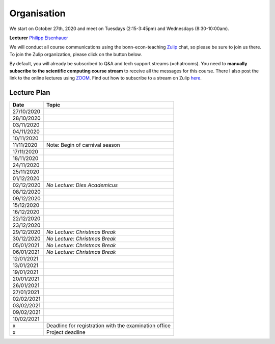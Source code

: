 ###############
Organisation
###############

We start on October 27th, 2020 and meet on Tuesdays (2:15-3:45pm) and
Wednesdays (8:30-10:00am).

**Lecturer** `Philipp Eisenhauer <https://peisenha.github.io>`_

We will conduct all course communications using the bonn-econ-teaching `Zulip <https://zulip.com>`_ chat, so please be sure to join us there. To join the Zulip organization, please click on the button below.

.. image:: https://img.shields.io/badge/zulip-join_chat-brightgreen.svg
    :target: https://bonn-econ-teaching.zulipchat.com

By default, you will already be subscribed to Q&A and tech support streams (=chatrooms). You need
to **manually subscribe to the scientific computing course stream**
to receive all the messages for this course. There I also post the link to the online lectures
using `ZOOM <https://zoom.us>`_. Find out how to subscribe to a stream on Zulip
`here <https://zulipchat.com/help/browse-and-subscribe-to-streams>`__.


Lecture Plan
"""""""""""""


+------------+-------------------------------------------------------+
| **Date**   | **Topic**                                             |
+============+=======================================================+
| 27/10/2020 |                                                       |
+------------+-------------------------------------------------------+
| 28/10/2020 |                                                       |
+------------+-------------------------------------------------------+
| 03/11/2020 |                                                       |
+------------+-------------------------------------------------------+
| 04/11/2020 |                                                       |
+------------+-------------------------------------------------------+
| 10/11/2020 |                                                       |
+------------+-------------------------------------------------------+
| 11/11/2020 | Note: Begin of carnival season                        |
+------------+-------------------------------------------------------+
| 17/11/2020 |                                                       |
+------------+-------------------------------------------------------+
| 18/11/2020 |                                                       |
+------------+-------------------------------------------------------+
| 24/11/2020 |                                                       |
+------------+-------------------------------------------------------+
| 25/11/2020 |                                                       |
+------------+-------------------------------------------------------+
| 01/12/2020 |                                                       |
+------------+-------------------------------------------------------+
| 02/12/2020 | *No Lecture: Dies Academicus*                         |
+------------+-------------------------------------------------------+
| 08/12/2020 |                                                       |
+------------+-------------------------------------------------------+
| 09/12/2020 |                                                       |
+------------+-------------------------------------------------------+
| 15/12/2020 |                                                       |
+------------+-------------------------------------------------------+
| 16/12/2020 |                                                       |
+------------+-------------------------------------------------------+
| 22/12/2020 |                                                       |
+------------+-------------------------------------------------------+
| 23/12/2020 |                                                       |
+------------+-------------------------------------------------------+
| 29/12/2020 | *No Lecture: Christmas Break*                         |
+------------+-------------------------------------------------------+
| 30/12/2020 | *No Lecture: Christmas Break*                         |
+------------+-------------------------------------------------------+
| 05/01/2021 | *No Lecture: Christmas Break*                         |
+------------+-------------------------------------------------------+
| 06/01/2021 | *No Lecture: Christmas Break*                         |
+------------+-------------------------------------------------------+
| 12/01/2021 |                                                       |
+------------+-------------------------------------------------------+
| 13/01/2021 |                                                       |
+------------+-------------------------------------------------------+
| 19/01/2021 |                                                       |
+------------+-------------------------------------------------------+
| 20/01/2021 |                                                       |
+------------+-------------------------------------------------------+
| 26/01/2021 |                                                       |
+------------+-------------------------------------------------------+
| 27/01/2021 |                                                       |
+------------+-------------------------------------------------------+
| 02/02/2021 |                                                       |
+------------+-------------------------------------------------------+
| 03/02/2021 |                                                       |
+------------+-------------------------------------------------------+
| 09/02/2021 |                                                       |
+------------+-------------------------------------------------------+
| 10/02/2021 |                                                       |
+------------+-------------------------------------------------------+
| x          | Deadline for registration with the examination office |
+------------+-------------------------------------------------------+
| x          | Project deadline                                      |
+------------+-------------------------------------------------------+
